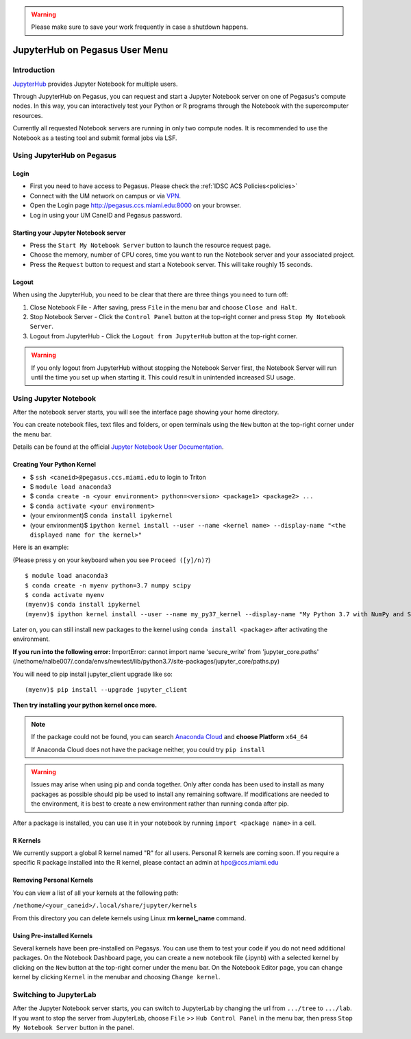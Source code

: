 .. warning:: 
   Please make sure to save your work frequently in case a shutdown happens.
   
JupyterHub on Pegasus User Menu
==============================

Introduction
------------

`JupyterHub <https://jupyterhub.readthedocs.io/en/stable/index.html>`__
provides Jupyter Notebook for multiple users.

Through JupyterHub on Pegasus, you can request and start a Jupyter
Notebook server on one of Pegasus's compute nodes. In this way, you can interactively test
your Python or R programs through the Notebook with the supercomputer
resources.

Currently all requested Notebook servers are running in only two compute
nodes. It is recommended to use the Notebook as a testing tool and submit formal jobs via LSF.

Using JupyterHub on Pegasus
--------------------------

Login
~~~~~

-  First you need to have access to Pegasus. Please check the :ref:`IDSC ACS Policies<policies>`
-  Connect with the UM network on campus or via
   `VPN <https://www.it.miami.edu/a-z-listing/virtual-private-network/index.html>`__.
-  Open the Login page http://pegasus.ccs.miami.edu:8000 on your
   browser.
-  Log in using your UM CaneID and Pegasus password.

Starting your Jupyter Notebook server
~~~~~~~~~~~~~~~~~~~~~~~~~~~~~~~~~~~~~

-  Press the ``Start My Notebook Server`` button to launch the resource
   request page.
-  Choose the memory, number of CPU cores, time you want to run the
   Notebook server and your associated project. 
-  Press the ``Request`` button to request and start a Notebook server. This will take roughly 15 seconds. 

Logout
~~~~~~

When using the JupyterHub, you need to be clear that there are three things you need to turn off:

1. Close Notebook File - After saving, press ``File`` in the menu bar and choose ``Close and Halt``.
2. Stop Notebook Server - Click the ``Control Panel`` button at the top-right corner and press ``Stop My Notebook Server``.
3. Logout from JupyterHub - Click the ``Logout from JupyterHub`` button at the top-right corner.
   
.. warning::
   If you only logout from JupyterHub without stopping the Notebook Server first, 
   the Notebook Server will run until the time you set up when starting it. This could result in unintended increased SU usage. 
   
Using Jupyter Notebook
----------------------

After the notebook server starts, you will see the interface page
showing your home directory.

You can create notebook files, text files and folders, or open terminals
using the ``New`` button at the top-right corner under the menu bar.

Details can be found at the official `Jupyter Notebook User
Documentation <https://jupyter-notebook.readthedocs.io/en/stable/notebook.html>`__.

Creating Your Python Kernel
~~~~~~~~~~~~~~~~~~~~~~~~~~~

-  $ ``ssh <caneid>@pegasus.ccs.miami.edu`` to login to Triton
-  $ ``module load anaconda3``
-  $ ``conda create -n <your environment> python=<version> <package1> <package2> ...`` 
-  $ ``conda activate <your environment>``
-  (your environment)$ ``conda install ipykernel``
-  (your environment)$
   ``ipython kernel install --user --name <kernel name> --display-name "<the displayed name for the kernel>"``

Here is an example:

(Please press ``y`` on your keyboard when you see ``Proceed ([y]/n)?``)

::

    $ module load anaconda3
    $ conda create -n myenv python=3.7 numpy scipy
    $ conda activate myenv
    (myenv)$ conda install ipykernel
    (myenv)$ ipython kernel install --user --name my_py37_kernel --display-name "My Python 3.7 with NumPy and SciPy"

Later on, you can still install new packages to the kernel using ``conda install <package>`` after activating the environment.

**If you run into the following error:**
ImportError: cannot import name 'secure_write' from 'jupyter_core.paths' (/nethome/nalbe007/.conda/envs/newtest/lib/python3.7/site-packages/jupyter_core/paths.py)

You will need to pip install jupyter_client upgrade like so:

::

    (myenv)$ pip install --upgrade jupyter_client
    
**Then try installing your python kernel once more.**





.. note::
   If the package could not be found, you can search `Anaconda
   Cloud <https://anaconda.org/>`__ and **choose Platform** ``x64_64``
   
   If Anaconda Cloud does not have the package neither, you could try ``pip install``

.. warning:: 
   Issues may arise when using pip and conda together.
   Only after conda has been used to install as many packages
   as possible should pip be used to install any remaining software. If
   modifications are needed to the environment, it is best to create a new
   environment rather than running conda after pip.

After a package is installed, you can use it in your notebook by running ``import <package name>`` in a cell.

R Kernels
~~~~~~~~~~~~~~~~~~~~~~~~~~~
We currently support a global R kernel named "R" for all users. Personal R kernels are coming soon. 
If you require a specific R package installed into the R kernel, please contact an admin at hpc@ccs.miami.edu


Removing Personal Kernels
~~~~~~~~~~~~~~~~~~~~~~~~~~~
You can view a list of all your kernels at the following path:

``/nethome/<your_caneid>/.local/share/jupyter/kernels``

From this directory you can delete kernels using Linux **rm kernel_name** command. 



Using Pre-installed Kernels
~~~~~~~~~~~~~~~~~~~~~~~~~~~

Several kernels have been pre-installed on Pegasys. You can use them to test your code if you do not need
additional packages. On the Notebook Dashboard page, you can create a
new notebook file (.ipynb) with a selected kernel by clicking on the
``New`` button at the top-right corner under the menu bar. On the
Notebook Editor page, you can change kernel by clicking ``Kernel`` in
the menubar and choosing ``Change kernel``.


Switching to JupyterLab
-----------------------

After the Jupyter Notebook server starts, you can switch to JupyterLab by changing the url from ``.../tree`` to ``.../lab``. If you want to stop the server from JupyterLab, choose ``File`` >> ``Hub Control Panel`` in the menu bar, then press ``Stop My Notebook Server`` button in the panel.
